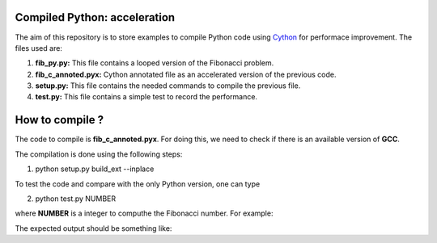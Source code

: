 Compiled Python: acceleration
==============================


The aim of this repository is to store examples to compile Python code using Cython_ for performace improvement. The files used are:

1. **fib_py.py:** This file contains a looped version of the Fibonacci problem.

2. **fib_c_annoted.pyx:** Cython annotated file as an accelerated version of the previous code.

3. **setup.py:** This file contains the needed commands to compile the previous file.

4. **test.py:** This file contains a simple test to record the performance.


How to compile ?
===================

The code to compile is **fib_c_annoted.pyx**. For doing this, we need to check if there is an available version of **GCC**.

The compilation is done using the following steps:

1. python setup.py build_ext --inplace

To test the code and compare with the only Python version, one can type

2. python test.py NUMBER

where **NUMBER** is a integer to computhe the Fibonacci number. For example:

.. code_block:: bash

   python test.py 35
 
The expected output should be something like:

.. code_block:: bash

   Pure python: answer = 5702887, time = 0.1646157400100492, speedup = 1.0
   Cython double variables: answer = 5702887.0, time = 0.007783060020301491, speedup = 21.15051658096715

.. _Cython: https://cython.org/
